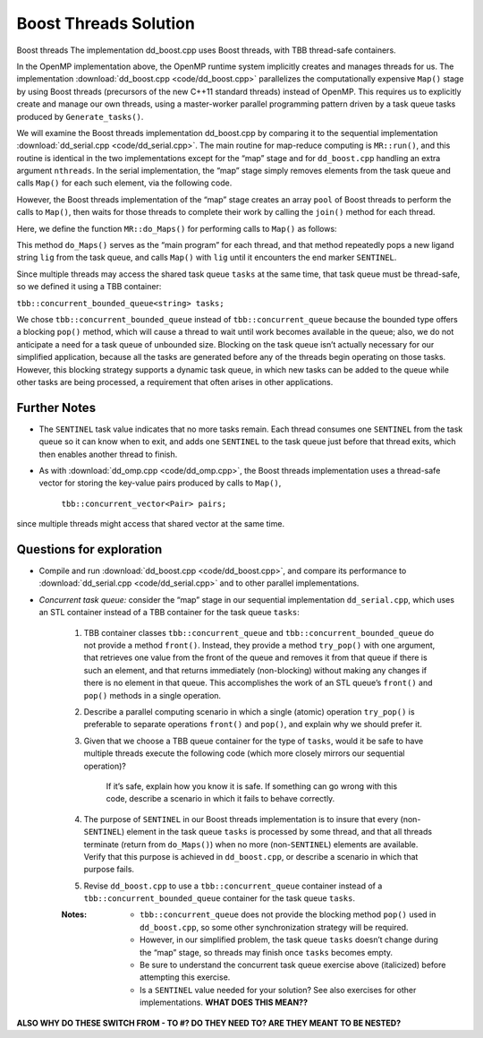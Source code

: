 **********************
Boost Threads Solution
**********************

Boost threads
The implementation dd_boost.cpp uses Boost threads, with TBB thread-safe containers.

In the OpenMP implementation above, the OpenMP runtime system implicitly creates and manages threads for us. The implementation :download:`dd_boost.cpp <code/dd_boost.cpp>` parallelizes the computationally expensive ``Map()`` stage by using Boost threads (precursors of the new C++11 standard threads) instead of OpenMP.  This requires us to explicitly create and manage our own threads, using a master-worker parallel programming pattern driven by a task queue  tasks  produced by ``Generate_tasks()``.

We will examine the Boost threads implementation dd_boost.cpp by comparing it to the sequential implementation :download:`dd_serial.cpp <code/dd_serial.cpp>`. 
The main routine for map-reduce computing is ``MR::run()``, and this routine is identical in the two implementations except for the “map” stage and for ``dd_boost.cpp`` handling an extra argument ``nthreads``. In the serial implementation, the “map” stage simply removes elements from the task queue and calls ``Map()`` for each such element, via the following code.

.. code-block:: cpp
	:emphasize-lines: 2
	:linenos:

	while (!tasks.empty()) {
		Map(tasks.front(), pairs);
		tasks.pop();
	}

However, the Boost threads implementation of the “map” stage creates an array ``pool`` of Boost threads to perform the calls to ``Map()``, then waits for those threads to complete their work by calling the ``join()`` method for each thread.

.. code-block:: cpp
	:emphasize-lines: 1,3,7
	:linenos:
	
	boost::thread *pool = new boost::thread[nthreads];
	for (int i = 0;  i < nthreads;  i++) {
		pool[i] = boost::thread(boost::bind(&MR::do_Maps, this));
	}

	for (int i = 0;  i < nthreads;  i++) {
		pool[i].join();
	}

Here, we define the function ``MR::do_Maps()`` for performing calls to ``Map()`` as follows:


.. code-block:: cpp
	:emphasize-lines: 3,5
	:linenos:

	void MR::do_Maps(void) {
		string lig;
		tasks.pop(lig);
		while (lig != SENTINEL) {
			Map(lig, pairs);
			tasks.pop(lig);
		}
	tasks.push(SENTINEL);  // restore end marker for another thread
	}

This method ``do_Maps()`` serves as the “main program” for each thread, and that method repeatedly pops a new ligand string ``lig`` from the task queue, and calls ``Map()`` with ``lig`` until it encounters the end marker ``SENTINEL``\ .  

Since multiple threads may access the shared task queue ``tasks`` at the same time, that task queue must be thread-safe, so we defined it using a TBB container:

``tbb::concurrent_bounded_queue<string> tasks;``

We chose ``tbb::concurrent_bounded_queue`` instead of ``tbb::concurrent_queue`` because the bounded type offers a blocking ``pop()`` method, which will cause a thread to wait until work becomes available in the queue; also, we do not anticipate a need for a task queue of unbounded size. Blocking on the task queue isn’t actually necessary for our simplified application, because all the tasks are generated before any of the threads begin operating on those tasks. However, this blocking strategy supports a dynamic task queue, in which new tasks can be added to the queue while other tasks are being processed, a requirement that often arises in other applications. 

Further Notes
#############

- The ``SENTINEL`` task value indicates that no more tasks remain. Each thread consumes one ``SENTINEL`` from the task queue so it can know when to exit, and adds one ``SENTINEL`` to the task queue just before that thread exits, which then enables another thread to finish.

- As with :download:`dd_omp.cpp <code/dd_omp.cpp>`, the Boost threads implementation uses a thread-safe vector for storing the key-value pairs produced by calls to ``Map()``, 

	``tbb::concurrent_vector<Pair> pairs;``

since multiple threads might access that shared vector at the same time.  


Questions for exploration
#########################

- Compile and run :download:`dd_boost.cpp <code/dd_boost.cpp>`, and compare its performance to :download:`dd_serial.cpp <code/dd_serial.cpp>` and to other parallel implementations.

- *Concurrent task queue:* consider the “map” stage in our sequential implementation ``dd_serial.cpp``\ , which uses an STL container instead of a TBB container for the task queue ``tasks``\ :

	.. code-block:: cpp
		:linenos:

		while (!tasks.empty()) {
			Map(tasks.front(), pairs);
			tasks.pop();
		}

	#. TBB container classes ``tbb::concurrent_queue`` and ``tbb::concurrent_bounded_queue`` do not provide a method ``front()``.  Instead, they provide a method ``try_pop()`` with one argument, that retrieves one value from the front of the queue and removes it from that queue if there is such an element, and that returns immediately (non-blocking) without making any changes if there is no element in that queue.  This accomplishes the work of an STL queue’s ``front()`` and ``pop()`` methods in a single operation.

	#. Describe a parallel computing scenario in which a single (atomic) operation ``try_pop()`` is preferable to separate operations ``front()`` and ``pop()``, and explain why we should prefer it.

	#. Given that we choose a TBB queue container for the type of ``tasks``, would it be safe to have multiple threads execute the following code (which more closely mirrors our sequential operation)?

		.. code-block:: cpp
			:linenos:

			string lig;  
			while (!tasks.empty()) {
				tasks.try_pop(lig);
				Map(lig, pairs);
			}
	
		If it’s safe, explain how you know it is safe.  If something can go wrong with this code, describe a scenario in which it fails to behave correctly.

	#. The purpose of ``SENTINEL`` in our Boost threads implementation is to insure that every (non-\ ``SENTINEL``\ ) element in the task queue ``tasks`` is processed by some thread, and that all threads terminate (return from ``do_Maps()``\ ) when no more (non-\ ``SENTINEL``\ ) elements are available. Verify that this purpose is achieved in ``dd_boost.cpp``\ , or describe a scenario in which that purpose fails.  

	#. Revise ``dd_boost.cpp`` to use a ``tbb::concurrent_queue`` container instead of a ``tbb::concurrent_bounded_queue`` container for the task queue ``tasks``.  

	:Notes: 
		- ``tbb::concurrent_queue`` does not provide the blocking method ``pop()`` used in ``dd_boost.cpp``\ , so some other synchronization strategy will be required. 

		- However, in our simplified problem, the task queue ``tasks`` doesn’t change during the “map” stage, so threads may finish once ``tasks`` becomes empty.

		- Be sure to understand the concurrent task queue exercise above (italicized) before attempting this exercise.

		- Is a ``SENTINEL`` value needed for your solution? See also exercises for other implementations. **WHAT DOES THIS MEAN??**


**ALSO WHY DO THESE SWITCH FROM - TO #? DO THEY NEED TO? ARE THEY MEANT TO BE NESTED?**
